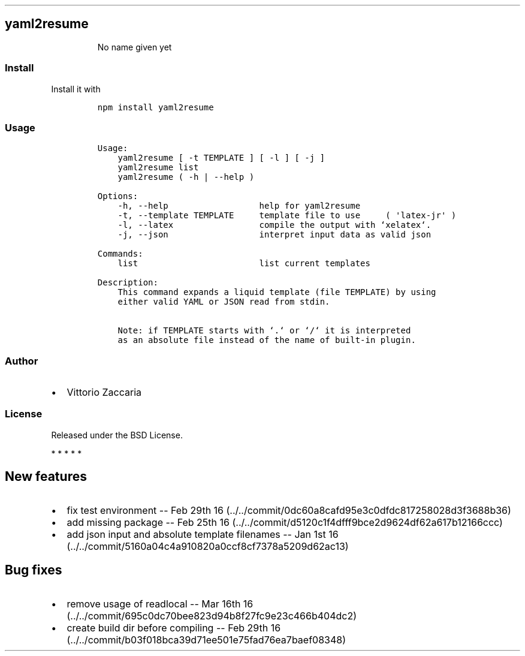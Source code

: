 .TH "" "" "" "" ""
.SH yaml2resume
.RS
.PP
No name given yet
.RE
.SS Install
.PP
Install it with
.IP
.nf
\f[C]
npm\ install\ yaml2resume
\f[]
.fi
.SS Usage
.IP
.nf
\f[C]
Usage:
\ \ \ \ yaml2resume\ [\ \-t\ TEMPLATE\ ]\ [\ \-l\ ]\ [\ \-j\ ]
\ \ \ \ yaml2resume\ list
\ \ \ \ yaml2resume\ (\ \-h\ |\ \-\-help\ )

Options:
\ \ \ \ \-h,\ \-\-help\ \ \ \ \ \ \ \ \ \ \ \ \ \ \ \ \ \ help\ for\ yaml2resume
\ \ \ \ \-t,\ \-\-template\ TEMPLATE\ \ \ \ \ template\ file\ to\ use\ \ \ \ \ (\ \[aq]latex\-jr\[aq]\ )
\ \ \ \ \-l,\ \-\-latex\ \ \ \ \ \ \ \ \ \ \ \ \ \ \ \ \ compile\ the\ output\ with\ `xelatex`.
\ \ \ \ \-j,\ \-\-json\ \ \ \ \ \ \ \ \ \ \ \ \ \ \ \ \ \ interpret\ input\ data\ as\ valid\ json

Commands:
\ \ \ \ list\ \ \ \ \ \ \ \ \ \ \ \ \ \ \ \ \ \ \ \ \ \ \ \ list\ current\ templates

Description:
\ \ \ \ This\ command\ expands\ a\ liquid\ template\ (file\ TEMPLATE)\ by\ using
\ \ \ \ either\ valid\ YAML\ or\ JSON\ read\ from\ stdin.

\ \ \ \ Note:\ if\ TEMPLATE\ starts\ with\ `.`\ or\ `/`\ it\ is\ interpreted
\ \ \ \ as\ an\ absolute\ file\ instead\ of\ the\ name\ of\ built\-in\ plugin.
\f[]
.fi
.SS Author
.IP \[bu] 2
Vittorio Zaccaria
.SS License
.PP
Released under the BSD License.
.PP
   *   *   *   *   *
.SH New features
.IP \[bu] 2
fix test environment \-\- Feb 29th
16 (../../commit/0dc60a8cafd95e3c0dfdc817258028d3f3688b36)
.IP \[bu] 2
add missing package \-\- Feb 25th
16 (../../commit/d5120c1f4dfff9bce2d9624df62a617b12166ccc)
.IP \[bu] 2
add json input and absolute template filenames \-\- Jan 1st
16 (../../commit/5160a04c4a910820a0ccf8cf7378a5209d62ac13)
.SH Bug fixes
.IP \[bu] 2
remove usage of readlocal \-\- Mar 16th
16 (../../commit/695c0dc70bee823d94b8f27fc9e23c466b404dc2)
.IP \[bu] 2
create build dir before compiling \-\- Feb 29th
16 (../../commit/b03f018bca39d71ee501e75fad76ea7baef08348)
